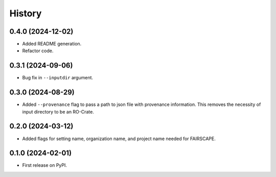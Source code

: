 =======
History
=======

0.4.0 (2024-12-02)
-------------------

* Added README generation.

* Refactor code.

0.3.1 (2024-09-06)
-------------------

* Bug fix in ``--inputdir`` argument.

0.3.0 (2024-08-29)
---------------------

* Added ``--provenance`` flag to pass a path to json file with provenance information. This removes the
  necessity of input directory to be an RO-Crate.

0.2.0 (2024-03-12)
---------------------

* Added flags for setting name, organization name, and project name needed for FAIRSCAPE.

0.1.0 (2024-02-01)
------------------

* First release on PyPI.

